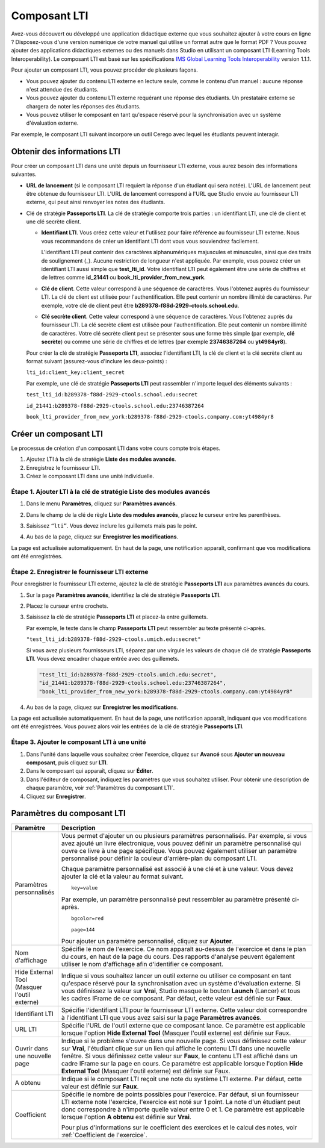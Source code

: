 .. _Composant LTI:

#############
Composant LTI
#############

Avez-vous découvert ou développé une application didactique externe que vous souhaitez ajouter à votre cours en ligne ? Disposez-vous d'une version numérique de votre manuel qui utilise un format autre que le format PDF ? Vous pouvez ajouter des applications didactiques externes ou des manuels dans Studio en utilisant un composant LTI (Learning Tools Interoperability). Le composant LTI est basé sur les spécifications `IMS Global Learning Tools Interoperability <http://www.imsglobal.org/LTI/v1p1p1/ltiIMGv1p1p1.html>`_ version 1.1.1.

Pour ajouter un composant LTI, vous pouvez procéder de plusieurs façons.

* Vous pouvez ajouter du contenu LTI externe en lecture seule, comme le contenu d'un manuel : aucune réponse n'est attendue des étudiants.

* Vous pouvez ajouter du contenu LTI externe requérant une réponse des étudiants. Un prestataire externe se chargera de noter les réponses des étudiants.

* Vous pouvez utiliser le composant en tant qu'espace réservé pour la synchronisation avec un système d'évaluation externe.

Par exemple, le composant LTI suivant incorpore un outil Cerego avec lequel les étudiants peuvent interagir. 

.. image:: /Images/LTIExample.png
   :alt: Exemple de composant LTI incorporant un outil Cerego

.. _LTI Information:

****************************
Obtenir des informations LTI
****************************

Pour créer un composant LTI dans une unité depuis un fournisseur LTI externe, vous aurez besoin des informations suivantes.

-  **URL de lancement** (si le composant LTI requiert la réponse d'un étudiant qui sera notée). L'URL de lancement peut être obtenue du fournisseur LTI. L'URL de lancement correspond à l'URL que Studio envoie au fournisseur LTI externe, qui peut ainsi renvoyer les notes des étudiants.

- Clé de stratégie **Passeports LTI**. La clé de stratégie comporte trois parties : un identifiant LTI, une clé de client et une clé secrète client.

  -  **Identifiant LTI**. Vous créez cette valeur et l'utilisez pour faire référence au fournisseur LTI externe. Nous vous recommandons de créer un identifiant LTI dont vous vous souviendrez facilement.

     L'identifiant LTI peut contenir des caractères alphanumériques majuscules et minuscules, ainsi que des traits de soulignement (_). Aucune restriction de longueur n'est appliquée. Par exemple, vous pouvez créer un identifiant LTI aussi simple que **test_lti_id**. Votre identifiant LTI peut également être une série de chiffres et de lettres comme **id_21441** ou **book_lti_provider_from_new_york**.
  -  **Clé de client**. Cette valeur correspond à une séquence de caractères. Vous l'obtenez auprès du fournisseur LTI. La clé de client est utilisée pour l'authentification. Elle peut contenir un nombre illimité de caractères. Par exemple, votre clé de client peut être **b289378-f88d-2929-ctools.school.edu**.
  -  **Clé secrète client**. Cette valeur correspond à une séquence de caractères. Vous l'obtenez auprès du fournisseur LTI. La clé secrète client est utilisée pour l'authentification. Elle peut contenir un nombre illimité de caractères. Votre clé secrète client peut se présenter sous une forme très simple (par exemple, **clé secrète**) ou comme une série de chiffres et de lettres (par exemple **23746387264** ou **yt4984yr8**).

  Pour créer la clé de stratégie **Passeports LTI**, associez l'identifiant LTI, la clé de client et la clé secrète client au format suivant (assurez-vous d'inclure les deux-points) :

  ``lti_id:client_key:client_secret``

  Par exemple, une clé de stratégie **Passeports LTI** peut rassembler n'importe lequel des éléments suivants :

  ``test_lti_id:b289378-f88d-2929-ctools.school.edu:secret``
  
  ``id_21441:b289378-f88d-2929-ctools.school.edu:23746387264``

  ``book_lti_provider_from_new_york:b289378-f88d-2929-ctools.company.com:yt4984yr8``

**********************
Créer un composant LTI
**********************

Le processus de création d'un composant LTI dans votre cours compte trois étapes.

#. Ajoutez LTI à la clé de stratégie **Liste des modules avancés**.
#. Enregistrez le fournisseur LTI.
#. Créez le composant LTI dans une unité individuelle.

========================================================================
Étape 1. Ajouter LTI à la clé de stratégie **Liste des modules avancés**
========================================================================

#. Dans le menu **Paramètres**, cliquez sur **Paramètres avancés**.

#. Dans le champ de la clé de règle **Liste des modules avancés**, placez le curseur entre les parenthèses.

#. Saisissez ``“lti”``. Vous devez inclure les guillemets mais pas le point.

   .. image:: /Images/LTIPolicyKey.png
     :width: 500
     :alt: Image de la clé des modules avancés dans la page Paramètres avancés, avec ajout de la valeur LTI note: : Si le champ **Liste des modules avancés** contient déjà du texte, placez votre curseur directement après le guillemet fermant (qui suit l'élément final). Ensuite, saisissez une virgule, puis ``“lti”`` (veillez à inclure les guillemets).

4. Au bas de la page, cliquez sur **Enregistrer les modifications**.

La page est actualisée automatiquement. En haut de la page, une notification apparaît, confirmant que vos modifications ont été enregistrées.

===============================================
Étape 2. Enregistrer le fournisseur LTI externe
===============================================

Pour enregistrer le fournisseur LTI externe, ajoutez la clé de stratégie **Passeports LTI** aux paramètres avancés du cours.

#. Sur la page **Paramètres avancés**, identifiez la clé de stratégie **Passeports LTI**.

#. Placez le curseur entre crochets.

#. Saisissez la clé de stratégie **Passeports LTI** et placez-la entre guillemets.

   Par exemple, le texte dans le champ **Passeports LTI** peut ressembler au texte présenté ci-après.

   ``"test_lti_id:b289378-f88d-2929-ctools.umich.edu:secret"``

   Si vous avez plusieurs fournisseurs LTI, séparez par une virgule les valeurs de chaque clé de stratégie **Passeports LTI**. Vous devez encadrer chaque entrée avec des guillemets.

   .. code-block:: xml

      "test_lti_id:b289378-f88d-2929-ctools.umich.edu:secret",
      "id_21441:b289378-f88d-2929-ctools.school.edu:23746387264",
      "book_lti_provider_from_new_york:b289378-f88d-2929-ctools.company.com:yt4984yr8"

4. Au bas de la page, cliquez sur **Enregistrer les modifications**.

La page est actualisée automatiquement. En haut de la page, une notification apparaît, indiquant que vos modifications ont été enregistrées. Vous pouvez alors voir les entrées de la clé de stratégie **Passeports LTI**.

=============================================
Étape 3. Ajouter le composant LTI à une unité
=============================================

#. Dans l'unité dans laquelle vous souhaitez créer l'exercice, cliquez sur **Avancé** sous **Ajouter un nouveau composant**, puis cliquez sur **LTI**.
#. Dans le composant qui apparaît, cliquez sur **Éditer**.
#. Dans l'éditeur de composant, indiquez les paramètres que vous souhaitez utiliser. Pour obtenir une description de chaque paramètre, voir :ref:`Paramètres du composant LTI`.
#. Cliquez sur **Enregistrer**.

.. _LTI Component settings:

***************************
Paramètres du composant LTI
***************************

.. list-table::
   :widths: 10 80
   :header-rows: 1

   * - Paramètre
     - Description
   * - Paramètres personnalisés
     - Vous permet d'ajouter un ou plusieurs paramètres personnalisés. Par exemple, si vous avez ajouté un livre électronique, vous pouvez définir un paramètre personnalisé qui ouvre ce livre à une page spécifique. Vous pouvez également utiliser un paramètre personnalisé pour définir la couleur d'arrière-plan du composant LTI.

       Chaque paramètre personnalisé est associé à une clé et à une valeur. Vous devez ajouter la clé et la valeur au format suivant.

       ::

          key=value

       Par exemple, un paramètre personnalisé peut ressembler au paramètre présenté ci-après.

       ::

          bgcolor=red

          page=144

       Pour ajouter un paramètre personnalisé, cliquez sur **Ajouter**.
   * - Nom d'affichage
     - Spécifie le nom de l'exercice. Ce nom apparaît au-dessus de l'exercice et dans le plan du cours, en haut de la page du cours. Des rapports d'analyse peuvent également utiliser le nom d'affichage afin d'identifier ce composant.
   * - Hide External Tool (Masquer l'outil externe)
     - Indique si vous souhaitez lancer un outil externe ou utiliser ce composant en tant qu'espace réservé pour la synchronisation avec un système d'évaluation externe. Si vous définissez la valeur sur **Vrai**, Studio masque le bouton **Launch** (Lancer) et tous les cadres IFrame de ce composant. Par défaut, cette valeur est définie sur **Faux**.
   * - Identifiant LTI
     - Spécifie l'identifiant LTI pour le fournisseur LTI externe. Cette valeur doit correspondre à l'identifiant LTI que vous avez saisi sur la page **Paramètres avancés**.
   * - URL LTI
     - Spécifie l'URL de l'outil externe que ce composant lance. Ce paramètre est applicable lorsque l'option **Hide External Tool** (Masquer l'outil externe) est définie sur Faux.
   * - Ouvrir dans une nouvelle page
     - Indique si le problème s'ouvre dans une nouvelle page. Si vous définissez cette valeur sur **Vrai**, l'étudiant clique sur un lien qui affiche le contenu LTI dans une nouvelle fenêtre. Si vous définissez cette valeur sur **Faux**, le contenu LTI est affiché dans un cadre IFrame sur la page en cours. Ce paramètre est applicable lorsque l'option **Hide External Tool** (Masquer l'outil externe) est définie sur Faux.
   * - A obtenu
     - Indique si le composant LTI reçoit une note du système LTI externe. Par défaut, cette valeur est définie sur **Faux**.
   * - Coefficient
     - Spécifie le nombre de points possibles pour l'exercice. Par défaut, si un fournisseur LTI externe note l'exercice, l'exercice est noté sur 1 point. La note d'un étudiant peut donc correspondre à n'importe quelle valeur entre 0 et 1. Ce paramètre est applicable lorsque l'option **A obtenu** est définie sur **Vrai**.

       Pour plus d'informations sur le coefficient des exercices et le calcul des notes, voir :ref:`Coefficient de l'exercice`.
